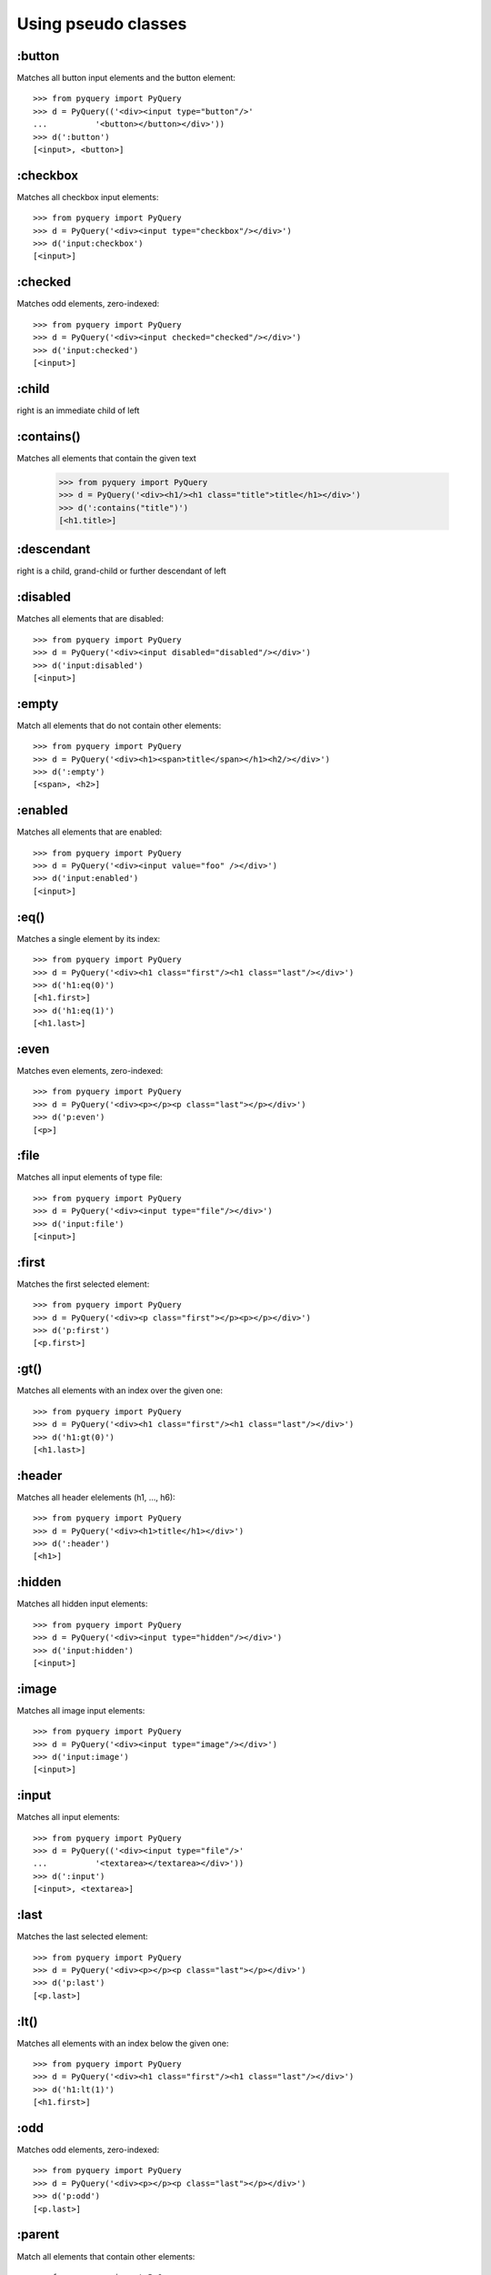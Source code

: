 =========================
Using pseudo classes
=========================


:button
==================

Matches all button input elements and the button element::

        >>> from pyquery import PyQuery
        >>> d = PyQuery(('<div><input type="button"/>'
        ...          '<button></button></div>'))
        >>> d(':button')
        [<input>, <button>]

    

:checkbox
==================

Matches all checkbox input elements::

        >>> from pyquery import PyQuery
        >>> d = PyQuery('<div><input type="checkbox"/></div>')
        >>> d('input:checkbox')
        [<input>]

    

:checked
==================

Matches odd elements, zero-indexed::

        >>> from pyquery import PyQuery
        >>> d = PyQuery('<div><input checked="checked"/></div>')
        >>> d('input:checked')
        [<input>]

    

:child
==================

right is an immediate child of left

:contains()
==================

Matches all elements that contain the given text

        >>> from pyquery import PyQuery
        >>> d = PyQuery('<div><h1/><h1 class="title">title</h1></div>')
        >>> d(':contains("title")')
        [<h1.title>]

    

:descendant
==================

right is a child, grand-child or further descendant of left

:disabled
==================

Matches all elements that are disabled::

        >>> from pyquery import PyQuery
        >>> d = PyQuery('<div><input disabled="disabled"/></div>')
        >>> d('input:disabled')
        [<input>]

    

:empty
==================

Match all elements that do not contain other elements::

        >>> from pyquery import PyQuery
        >>> d = PyQuery('<div><h1><span>title</span></h1><h2/></div>')
        >>> d(':empty')
        [<span>, <h2>]

    

:enabled
==================

Matches all elements that are enabled::

        >>> from pyquery import PyQuery
        >>> d = PyQuery('<div><input value="foo" /></div>')
        >>> d('input:enabled')
        [<input>]

    

:eq()
==================

Matches a single element by its index::

        >>> from pyquery import PyQuery
        >>> d = PyQuery('<div><h1 class="first"/><h1 class="last"/></div>')
        >>> d('h1:eq(0)')
        [<h1.first>]
        >>> d('h1:eq(1)')
        [<h1.last>]

    

:even
==================

Matches even elements, zero-indexed::

        >>> from pyquery import PyQuery
        >>> d = PyQuery('<div><p></p><p class="last"></p></div>')
        >>> d('p:even')
        [<p>]

    

:file
==================

Matches all input elements of type file::

        >>> from pyquery import PyQuery
        >>> d = PyQuery('<div><input type="file"/></div>')
        >>> d('input:file')
        [<input>]

    

:first
==================

Matches the first selected element::

        >>> from pyquery import PyQuery
        >>> d = PyQuery('<div><p class="first"></p><p></p></div>')
        >>> d('p:first')
        [<p.first>]

    

:gt()
==================

Matches all elements with an index over the given one::

        >>> from pyquery import PyQuery
        >>> d = PyQuery('<div><h1 class="first"/><h1 class="last"/></div>')
        >>> d('h1:gt(0)')
        [<h1.last>]

    

:header
==================

Matches all header elelements (h1, ..., h6)::

        >>> from pyquery import PyQuery
        >>> d = PyQuery('<div><h1>title</h1></div>')
        >>> d(':header')
        [<h1>]

    

:hidden
==================

Matches all hidden input elements::

        >>> from pyquery import PyQuery
        >>> d = PyQuery('<div><input type="hidden"/></div>')
        >>> d('input:hidden')
        [<input>]

    

:image
==================

Matches all image input elements::

        >>> from pyquery import PyQuery
        >>> d = PyQuery('<div><input type="image"/></div>')
        >>> d('input:image')
        [<input>]

    

:input
==================

Matches all input elements::

        >>> from pyquery import PyQuery
        >>> d = PyQuery(('<div><input type="file"/>'
        ...          '<textarea></textarea></div>'))
        >>> d(':input')
        [<input>, <textarea>]

    

:last
==================

Matches the last selected element::

        >>> from pyquery import PyQuery
        >>> d = PyQuery('<div><p></p><p class="last"></p></div>')
        >>> d('p:last')
        [<p.last>]

    

:lt()
==================

Matches all elements with an index below the given one::

        >>> from pyquery import PyQuery
        >>> d = PyQuery('<div><h1 class="first"/><h1 class="last"/></div>')
        >>> d('h1:lt(1)')
        [<h1.first>]

    

:odd
==================

Matches odd elements, zero-indexed::

        >>> from pyquery import PyQuery
        >>> d = PyQuery('<div><p></p><p class="last"></p></div>')
        >>> d('p:odd')
        [<p.last>]

    

:parent
==================

Match all elements that contain other elements::

        >>> from pyquery import PyQuery
        >>> d = PyQuery('<div><h1><span>title</span></h1><h1/></div>')
        >>> d('h1:parent')
        [<h1>]

    

:password
==================

Matches all password input elements::

        >>> from pyquery import PyQuery
        >>> d = PyQuery('<div><input type="password"/></div>')
        >>> d('input:password')
        [<input>]

    

:radio
==================

Matches all radio input elements::

        >>> from pyquery import PyQuery
        >>> d = PyQuery('<div><input type="radio"/></div>')
        >>> d('input:radio')
        [<input>]

    

:reset
==================

Matches all reset input elements::

        >>> from pyquery import PyQuery
        >>> d = PyQuery('<div><input type="reset"/></div>')
        >>> d('input:reset')
        [<input>]

    

:selected
==================

Matches all elements that are selected::

        >>> from pyquery import PyQuery
        >>> d = PyQuery('<select><option selected="selected"/></select>')
        >>> d('option:selected')
        [<option>]

    

:submit
==================

Matches all submit input elements::

        >>> from pyquery import PyQuery
        >>> d = PyQuery('<div><input type="submit"/></div>')
        >>> d('input:submit')
        [<input>]

    

:text
==================

Matches all text input elements::

        >>> from pyquery import PyQuery
        >>> d = PyQuery('<div><input type="text"/></div>')
        >>> d('input:text')
        [<input>]

    